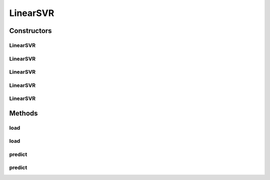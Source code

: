 .. java:import:: java.io File

.. java:import:: java.io FileNotFoundException

.. java:import:: java.util Scanner

.. java:import:: com.google.gson Gson

.. java:import:: com.google.gson JsonObject

.. java:import:: com.google.gson JsonParser

.. java:import:: mmlib4j.models Models

.. java:import:: mmlib4j.models.datastruct Matrix

.. java:import:: mmlib4j.models.preprocessing Scaler

LinearSVR
=========

.. java:package:: mmlib4j.models.svr
   :noindex:

.. java:type:: public class LinearSVR<N> extends Models<N>

Constructors
------------
LinearSVR
^^^^^^^^^

.. java:constructor:: public LinearSVR(JsonObject jsonObject)
   :outertype: LinearSVR

LinearSVR
^^^^^^^^^

.. java:constructor:: public LinearSVR(String modelData)
   :outertype: LinearSVR

LinearSVR
^^^^^^^^^

.. java:constructor:: public LinearSVR(Class<N> modelType)
   :outertype: LinearSVR

LinearSVR
^^^^^^^^^

.. java:constructor:: public LinearSVR(Class<N> modelType, String modelData)
   :outertype: LinearSVR

LinearSVR
^^^^^^^^^

.. java:constructor:: public LinearSVR(Class<N> modelType, JsonObject jsonObject)
   :outertype: LinearSVR

Methods
-------
load
^^^^

.. java:method:: @SuppressWarnings public LinearSVR<N> load(JsonObject jsonObject)
   :outertype: LinearSVR

load
^^^^

.. java:method:: public LinearSVR<N> load(String modelData)
   :outertype: LinearSVR

predict
^^^^^^^

.. java:method:: public N predict(N data)
   :outertype: LinearSVR

predict
^^^^^^^

.. java:method:: @Override public Matrix<N> predict(Matrix<N> x)
   :outertype: LinearSVR

